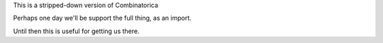 This is a stripped-down version of Combinatorica

Perhaps one day we'll be support the full thing, as an import.

Until then this is useful for getting us there.
